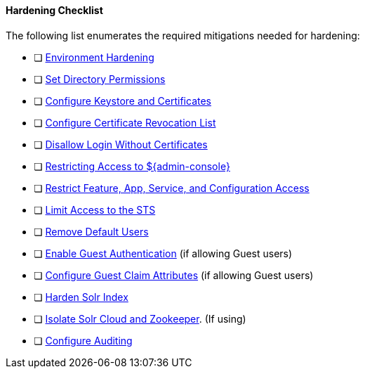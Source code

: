 :title: Hardening Checklist
:type: configuringIntro
:status: published
:summary: Checklist of hardening steps.
:order: 04

==== Hardening Checklist

The following list enumerates the required mitigations needed for hardening:

* [ ] <<_environment_hardening,Environment Hardening>>
* [ ] <<_setting_directory_permissions, Set Directory Permissions>>
* [ ] <<_managing_keystores_and_certificates,Configure Keystore and Certificates>>
* [ ] <<_managing_certificate_revocation_list_crl,Configure Certificate Revocation List>>
* [ ] <<_disallowing_login_without_certificates,Disallow Login Without Certificates>>
* [ ] <<_restricting_access_to_admin_console, Restricting Access to ${admin-console}>>
* [ ] <<_restricting_feature_app_service_and_configuration_access, Restrict Feature, App, Service, and Configuration Access>>
* [ ] <<_limiting_access_to_the_sts, Limit Access to the STS>>
* [ ] <<_removing_default_users,Remove Default Users>>
* [ ] <<_enabling_guest_authentication,Enable Guest Authentication>> (if allowing Guest users)
* [ ] <<_configuring_guest_claim_attributes,Configure Guest Claim Attributes>> (if allowing Guest users)
* [ ] <<_hardening_solr_index,Harden Solr Index>>
* [ ] <<_isolating_solr_cloud_and_zookeeper,Isolate Solr Cloud and Zookeeper>>. (If using)
* [ ] <<_auditing,Configure Auditing>>

